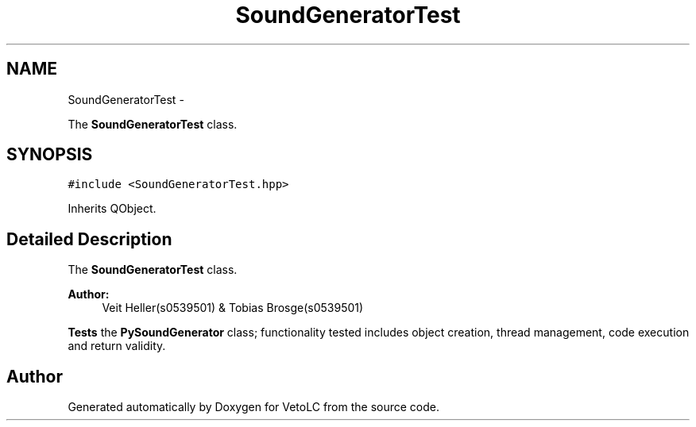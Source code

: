 .TH "SoundGeneratorTest" 3 "Sun Nov 23 2014" "Version 0.4.0" "VetoLC" \" -*- nroff -*-
.ad l
.nh
.SH NAME
SoundGeneratorTest \- 
.PP
The \fBSoundGeneratorTest\fP class\&.  

.SH SYNOPSIS
.br
.PP
.PP
\fC#include <SoundGeneratorTest\&.hpp>\fP
.PP
Inherits QObject\&.
.SH "Detailed Description"
.PP 
The \fBSoundGeneratorTest\fP class\&. 


.PP
\fBAuthor:\fP
.RS 4
Veit Heller(s0539501) & Tobias Brosge(s0539501)
.RE
.PP
\fBTests\fP the \fBPySoundGenerator\fP class; functionality tested includes object creation, thread management, code execution and return validity\&. 

.SH "Author"
.PP 
Generated automatically by Doxygen for VetoLC from the source code\&.
